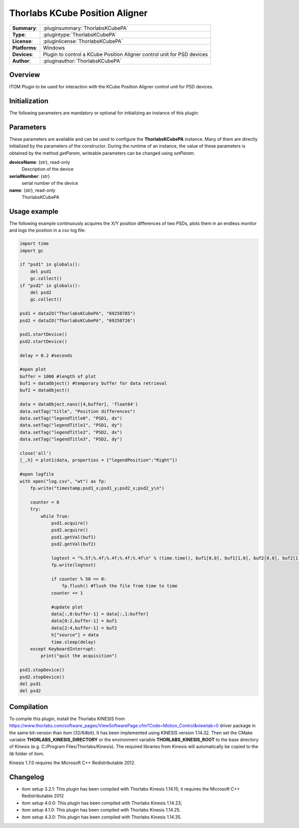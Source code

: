 =================================
 Thorlabs KCube Position Aligner
=================================

=============== ========================================================================================================
**Summary**:    :pluginsummary:`ThorlabsKCubePA`
**Type**:       :plugintype:`ThorlabsKCubePA`
**License**:    :pluginlicense:`ThorlabsKCubePA`
**Platforms**:  Windows
**Devices**:    Plugin to control a KCube Position Aligner control unit for PSD devices
**Author**:     :pluginauthor:`ThorlabsKCubePA`
=============== ========================================================================================================
 
Overview
========

ITOM Plugin to be used for interaction with the KCube Position Aligner control unit for PSD devices.

.. pluginsummaryextended::
    :plugin: ThorlabsKCubePA

Initialization
==============
  
The following parameters are mandatory or optional for initializing an instance of this plugin:
    
    .. plugininitparams::
        :plugin: ThorlabsKCubePA

Parameters
===========

These parameters are available and can be used to configure the **ThorlabsKCubePA** instance. Many of them are directly initialized by the
parameters of the constructor. During the runtime of an instance, the value of these parameters is obtained by the method *getParam*, writeable
parameters can be changed using *setParam*.

**deviceName**: {str}, read-only
    Description of the device
**serialNumber**: {str}
    serial number of the device
**name**: {str}, read-only
    ThorlabsKCubePA

Usage example
==============

The following example continuously acquires the X/Y position differences of two PSDs, plots them in an endless monitor and logs the position in a csv log file:

.. code-block:: python
    
    import time
    import gc

    if "psd1" in globals():
        del psd1
        gc.collect()
    if "psd2" in globals():
        del psd2
        gc.collect()

    psd1 = dataIO("ThorlabsKCubePA", "69250785")
    psd2 = dataIO("ThorlabsKCubePA", "69250726")

    psd1.startDevice()
    psd2.startDevice()

    delay = 0.2 #seconds

    #open plot
    buffer = 1000 #length of plot
    buf1 = dataObject() #temporary buffer for data retrieval
    buf2 = dataObject()

    data = dataObject.nans([4,buffer], 'float64')
    data.setTag("title", "Position differences")
    data.setTag("legendTitle0", "PSD1, dx")
    data.setTag("legendTitle1", "PSD1, dy")
    data.setTag("legendTitle2", "PSD2, dx")
    data.setTag("legendTitle3", "PSD2, dy")

    close('all')
    [_,h] = plot1(data, properties = {"legendPosition":"Right"})

    #open logfile
    with open("log.csv", "wt") as fp:
        fp.write("timestamp;psd1_x;psd1_y;psd2_x;psd2_y\n")
        
        counter = 0
        try:
            while True:
                psd1.acquire()
                psd2.acquire()
                psd1.getVal(buf1)
                psd2.getVal(buf2)
                
                logtext = "%.5f;%.4f;%.4f;%.4f;%.4f\n" % (time.time(), buf1[0,0], buf1[1,0], buf2[0,0], buf2[1,0])
                fp.write(logtext)
                
                if counter % 50 == 0:
                    fp.flush() #flush the file from time to time
                counter += 1
                
                #update plot
                data[:,0:buffer-1] = data[:,1:buffer]
                data[0:2,buffer-1] = buf1
                data[2:4,buffer-1] = buf2
                h["source"] = data
                time.sleep(delay)
        except KeyboardInterrupt:
            print("quit the acquisition")
            
    psd1.stopDevice()
    psd2.stopDevice()
    del psd1
    del psd2
            
        

Compilation
===========

To compile this plugin, install the Thorlabs KINESIS from
https://www.thorlabs.com/software_pages/ViewSoftwarePage.cfm?Code=Motion_Control&viewtab=0
driver package in the same bit-version than itom (32/64bit). 
It has been implemented using KINESIS version 1.14.32.
Then set the CMake variable **THORLABS_KINESIS_DIRECTORY** or the environment variable **THORLABS_KINESIS_ROOT**
to the base directory of Kinesis (e.g. C:/Program Files/Thorlabs/Kinesis).
The required libraries from Kinesis will automatically be copied to the *lib* folder of itom.

Kinesis 1.7.0 requires the Microsoft C++ Redistributable 2012.

Changelog
==========

* itom setup 3.2.1: This plugin has been compiled with Thorlabs Kinesis 1.14.15; it requires the Microsoft C++ Redistributable 2012
* itom setup 4.0.0: This plugin has been compiled with Thorlabs Kinesis 1.14.23;
* itom setup 4.1.0: This plugin has been compiled with Thorlabs Kinesis 1.14.25.
* itom setup 4.3.0: This plugin has been compiled with Thorlabs Kinesis 1.14.35.